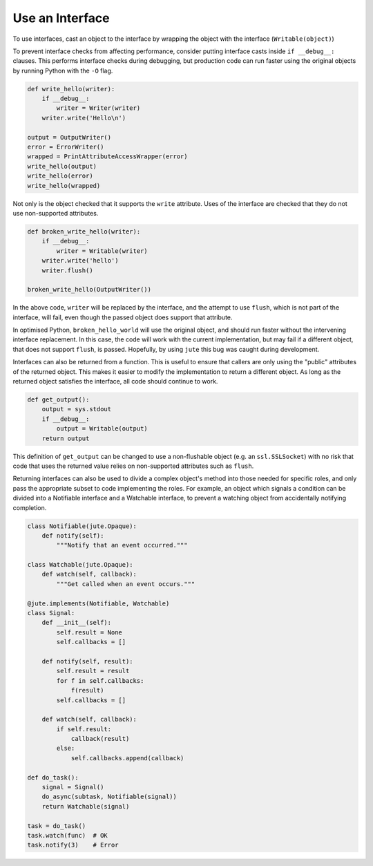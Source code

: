 Use an Interface
================

To use interfaces, cast an object to the interface by wrapping the object with
the interface (``Writable(object)``)

To prevent interface checks from affecting performance, consider putting
interface casts inside ``if __debug__:`` clauses. This performs interface checks
during debugging, but production code can run faster using the original objects
by running Python with the ``-O`` flag.

.. code-block:: python

    def write_hello(writer):
        if __debug__:
            writer = Writer(writer)
        writer.write('Hello\n')

    output = OutputWriter()
    error = ErrorWriter()
    wrapped = PrintAttributeAccessWrapper(error)
    write_hello(output)
    write_hello(error)
    write_hello(wrapped)

Not only is the object checked that it supports the ``write`` attribute.  Uses
of the interface are checked that they do not use non-supported attributes.

.. code-block:: python

    def broken_write_hello(writer):
        if __debug__:
            writer = Writable(writer)
        writer.write('hello')
        writer.flush()

    broken_write_hello(OutputWriter())

In the above code, ``writer`` will be replaced by the interface, and the attempt
to use ``flush``, which is not part of the interface, will fail, even though the
passed object does support that attribute.

In optimised Python, ``broken_hello_world`` will use the original object, and
should run faster without the intervening interface replacement.  In this case,
the code will work with the current implementation, but may fail if a different
object, that does not support ``flush``, is passed.  Hopefully, by using ``jute``
this bug was caught during development.

Interfaces can also be returned from a function.  This is useful to ensure that
callers are only using the "public" attributes of the returned object.  This
makes it easier to modify the implementation to return a different object. As
long as the returned object satisfies the interface, all code should continue
to work.

.. code-block:: python

    def get_output():
        output = sys.stdout
        if __debug__:
            output = Writable(output)
        return output

This definition of ``get_output`` can be changed to use a non-flushable object
(e.g. an ``ssl.SSLSocket``) with no risk that code that uses the returned value
relies on non-supported attributes such as ``flush``.

Returning interfaces can also be used to divide a complex object's method into
those needed for specific roles, and only pass the appropriate subset to code
implementing the roles.  For example, an object which signals a condition can
be divided into a Notifiable interface and a Watchable interface, to prevent a
watching object from accidentally notifying completion.

.. code-block:: python

    class Notifiable(jute.Opaque):
        def notify(self):
            """Notify that an event occurred."""

    class Watchable(jute.Opaque):
        def watch(self, callback):
            """Get called when an event occurs."""

    @jute.implements(Notifiable, Watchable)
    class Signal:
        def __init__(self):
            self.result = None
            self.callbacks = []

        def notify(self, result):
            self.result = result
            for f in self.callbacks:
                f(result)
            self.callbacks = []

        def watch(self, callback):
            if self.result:
                callback(result)
            else:
                self.callbacks.append(callback)

    def do_task():
        signal = Signal()
        do_async(subtask, Notifiable(signal))
        return Watchable(signal)

    task = do_task()
    task.watch(func)  # OK
    task.notify(3)    # Error
